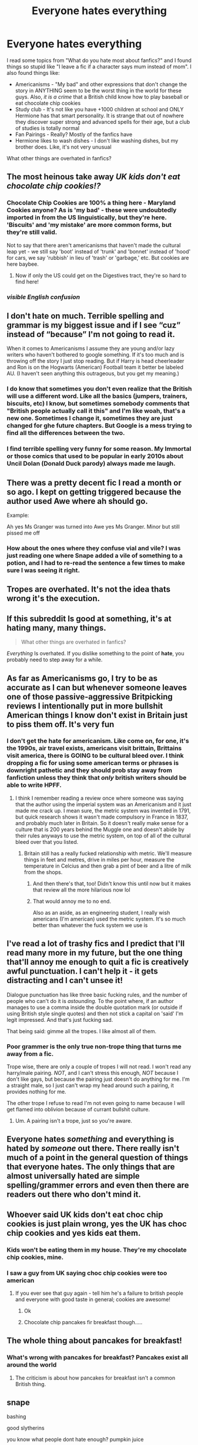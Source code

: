 #+TITLE: Everyone hates everything

* Everyone hates everything
:PROPERTIES:
:Author: hello-im-cora
:Score: 25
:DateUnix: 1617746542.0
:DateShort: 2021-Apr-07
:FlairText: Discussion
:END:
I read some topics from "What do you hate most about fanfics?" and I found things so stupid like "I leave a fic if a character says mum instead of mom". I also found things like:

- Americanisms - "My bad" and other expressions that don't change the story in ANYTHING seem to be the worst thing in the world for these guys. Also, /it is a crime/ that a British child know how to play baseball or eat chocolate chip cookies
- Study club - It's not like you have +1000 children at school and ONLY Hermione has that smart personality. It is strange that out of nowhere they discover super strong and advanced spells for their age, but a club of studies is totally normal
- Fan Pairings - Really? Mostly of the fanfics have
- Hermione likes to wash dishes - I don't like washing dishes, but my brother does. Like, it's not very unusual

What other things are overhated in fanfics?


** The most heinous take away /UK kids don't eat chocolate chip cookies!?/
:PROPERTIES:
:Author: kaimkre1
:Score: 38
:DateUnix: 1617747620.0
:DateShort: 2021-Apr-07
:END:

*** Chocolate Chip Cookies are 100% a thing here - Maryland Cookies anyone? As is 'my bad' - these were undoubtedly imported in from the US linguistically, but they're here. 'Biscuits' and 'my mistake' are more common forms, but they're still valid.

Not to say that there aren't americanisms that haven't made the cultural leap yet - we still say 'boot' instead of 'trunk' and 'bonnet' instead of 'hood' for cars, we say 'rubbish' in lieu of 'trash' or 'garbage,' etc. But cookies are here baybee.
:PROPERTIES:
:Author: TellamWhat
:Score: 7
:DateUnix: 1617802454.0
:DateShort: 2021-Apr-07
:END:

**** Now if only the US could get on the Digestives tract, they're so hard to find here!
:PROPERTIES:
:Author: kaimkre1
:Score: 4
:DateUnix: 1617818390.0
:DateShort: 2021-Apr-07
:END:


*** /visible English confusion/
:PROPERTIES:
:Author: xaviernoodlebrain
:Score: 3
:DateUnix: 1617799118.0
:DateShort: 2021-Apr-07
:END:


** I don't hate on much. Terrible spelling and grammar is my biggest issue and if I see “cuz” instead of “because” I'm not going to read it.

When it comes to Americanisms I assume they are young and/or lazy writers who haven't bothered to google something. If it's too much and is throwing off the story I just stop reading. But if Harry is head cheerleader and Ron is on the Hogwarts (American) Football team it better be labeled AU. (I haven't seen anything this outrageous, but you get my meaning.)
:PROPERTIES:
:Author: tres_gato_patas
:Score: 22
:DateUnix: 1617748772.0
:DateShort: 2021-Apr-07
:END:

*** I do know that sometimes you don't even realize that the British will use a different word. Like all the basics (jumpers, trainers, biscuits, etc) I know, but sometimes somebody comments that "British people actually call it this" and I'm like woah, that's a new one. Sometimes I change it, sometimes they are just changed for ghe future chapters. But Google is a mess trying to find all the differences between the two.
:PROPERTIES:
:Author: SnapdragonPBlack
:Score: 9
:DateUnix: 1617757389.0
:DateShort: 2021-Apr-07
:END:


*** I find terrible spelling very funny for some reason. My Immortal or those comics that used to be popular in early 2010s about Uncil Dolan (Donald Duck parody) always made me laugh.
:PROPERTIES:
:Author: I_love_DPs
:Score: 3
:DateUnix: 1617752752.0
:DateShort: 2021-Apr-07
:END:


** There was a pretty decent fic I read a month or so ago. I kept on getting triggered because the author used Awe where ah should go.

Example:

Ah yes Ms Granger was turned into Awe yes Ms Granger. Minor but still pissed me off
:PROPERTIES:
:Author: DesiDarkLord16
:Score: 16
:DateUnix: 1617756249.0
:DateShort: 2021-Apr-07
:END:

*** How about the ones where they confuse vial and vile? I was just reading one where Snape added a vile of something to a potion, and I had to re-read the sentence a few times to make sure I was seeing it right.
:PROPERTIES:
:Author: whyteroze28
:Score: 1
:DateUnix: 1617849102.0
:DateShort: 2021-Apr-08
:END:


** Tropes are overhated. It's not the idea thats wrong it's the execution.
:PROPERTIES:
:Author: Pavic412
:Score: 7
:DateUnix: 1617787351.0
:DateShort: 2021-Apr-07
:END:


** If this subreddit Is good at something, it's at hating many, many things.

#+begin_quote
  What other things are overhated in fanfics?
#+end_quote

/Everything/ Is overhated. If you dislike something to the point of *hate*, you probably need to step away for a while.
:PROPERTIES:
:Author: will1707
:Score: 7
:DateUnix: 1617804921.0
:DateShort: 2021-Apr-07
:END:


** As far as Americanisms go, I try to be as accurate as I can but whenever someone leaves one of those passive-aggressive Britpicking reviews I intentionally put in more bullshit American things I know don't exist in Britain just to piss them off. It's very fun
:PROPERTIES:
:Author: The_BadJuju
:Score: 13
:DateUnix: 1617769800.0
:DateShort: 2021-Apr-07
:END:

*** I don't get the hate for americanism. Like come on, for one, it's the 1990s, air travel exists, americans visit brittain, Brittains visit america, there is GOING to be cultural bleed over. I think dropping a fic for using some american terms or phrases is downright pathetic and they should prob stay away from fanfiction unless they think that /only/ british writers should be able to write HPFF.
:PROPERTIES:
:Author: CommodorNorrington
:Score: 7
:DateUnix: 1617776690.0
:DateShort: 2021-Apr-07
:END:

**** I think I remember reading a review once where someone was saying that the author using the imperial system was an Americanism and it just made me crack up. I mean sure, the metric system was invented in 1791, but quick research shows it wasn't made compulsory in France in 1837, and probably much later in Britain. So it doesn't really make sense for a culture that is 200 years behind the Muggle one and doesn't abide by their rules anyways to use the metric system, on top of all of the cultural bleed over that you listed.
:PROPERTIES:
:Author: kayjayme813
:Score: 4
:DateUnix: 1617794949.0
:DateShort: 2021-Apr-07
:END:

***** Britain still has a really fucked relationship with metric. We'll measure things in feet and metres, drive in miles per hour, measure the temperature in Celcius and then grab a pint of beer and a litre of milk from the shops.
:PROPERTIES:
:Author: TellamWhat
:Score: 7
:DateUnix: 1617802706.0
:DateShort: 2021-Apr-07
:END:

****** And then there's that, too! Didn't know this until now but it makes that review all the more hilarious now lol
:PROPERTIES:
:Author: kayjayme813
:Score: 2
:DateUnix: 1617802906.0
:DateShort: 2021-Apr-07
:END:


****** That would annoy me to no end.

Also as an aside, as an engineering student, I really wish americans (I'm american) used the metric system. It's so much better than whatever the fuck system we use is
:PROPERTIES:
:Author: CommodorNorrington
:Score: 1
:DateUnix: 1617812853.0
:DateShort: 2021-Apr-07
:END:


** I've read a lot of trashy fics and I predict that I'll read many more in my future, but the one thing that'll annoy me enough to quit a fic is creatively awful punctuation. I can't help it - it gets distracting and I can't unsee it!

Dialogue punctuation has like three basic fucking rules, and the number of people who can't do it is /astounding./ To the point where, if an author manages to use a comma inside the double quotation mark (or outside if using British style single quotes) and then not stick a capital on 'said' I'm legit impressed. And that's just fucking sad.

That being said: gimme all the tropes. I like almost all of them.
:PROPERTIES:
:Author: hrmdurr
:Score: 3
:DateUnix: 1617769494.0
:DateShort: 2021-Apr-07
:END:

*** Poor grammer is the only true non-trope thing that turns me away from a fic.

Trope wise, there are only a couple of tropes I will not read. I won't read any harry/male pairing. /NOT/, and I can't stress this enough, /NOT/ because I don't like gays, but because the pairing just doesn't do anything for me. I'm a straight male, so I just can't wrap my head around such a pairing, it provides nothing for me.

The other trope I refuse to read I'm not even going to name because I will get flamed into oblivion because of currant bullshit culture.
:PROPERTIES:
:Author: CommodorNorrington
:Score: 0
:DateUnix: 1617777132.0
:DateShort: 2021-Apr-07
:END:

**** Um. A pairing isn't a trope, just so you're aware.
:PROPERTIES:
:Author: hrmdurr
:Score: 5
:DateUnix: 1617799849.0
:DateShort: 2021-Apr-07
:END:


** Everyone hates /something/ and everything is hated by /someone/ out there. There really isn't much of a point in the general question of things that everyone hates. The only things that are almost universally hated are simple spelling/grammer errors and even then there are readers out there who don't mind it.
:PROPERTIES:
:Author: xshadowfax
:Score: 3
:DateUnix: 1617794710.0
:DateShort: 2021-Apr-07
:END:


** Whoever said UK kids don't eat choc chip cookies is just plain wrong, yes the UK has choc chip cookies and yes kids eat them.
:PROPERTIES:
:Author: JackOfSpades08
:Score: 3
:DateUnix: 1617794988.0
:DateShort: 2021-Apr-07
:END:

*** Kids won't be eating them in my house. They're my chocolate chip cookies, mine.
:PROPERTIES:
:Author: gremilym
:Score: 5
:DateUnix: 1617797179.0
:DateShort: 2021-Apr-07
:END:


*** I saw a guy from UK saying choc chip cookies were too american
:PROPERTIES:
:Author: hello-im-cora
:Score: 3
:DateUnix: 1617796971.0
:DateShort: 2021-Apr-07
:END:

**** If you ever see that guy again - tell him he's a failure to british people and everyone with good taste in general; cookies are awesome!
:PROPERTIES:
:Author: JackOfSpades08
:Score: 2
:DateUnix: 1617815500.0
:DateShort: 2021-Apr-07
:END:

***** Ok
:PROPERTIES:
:Author: hello-im-cora
:Score: 3
:DateUnix: 1617815535.0
:DateShort: 2021-Apr-07
:END:


***** Chocolate chip pancakes fir breakfast though.....
:PROPERTIES:
:Author: Lumpyproletarian
:Score: 1
:DateUnix: 1617819846.0
:DateShort: 2021-Apr-07
:END:


** The whole thing about pancakes for breakfast!
:PROPERTIES:
:Author: Consistent_Squash
:Score: 3
:DateUnix: 1617815328.0
:DateShort: 2021-Apr-07
:END:

*** What's wrong with pancakes for breakfast? Pancakes exist all around the world
:PROPERTIES:
:Author: hello-im-cora
:Score: 3
:DateUnix: 1617815454.0
:DateShort: 2021-Apr-07
:END:

**** The criticism is about how pancakes for breakfast isn't a common British thing.
:PROPERTIES:
:Author: Consistent_Squash
:Score: 3
:DateUnix: 1617815586.0
:DateShort: 2021-Apr-07
:END:


** snape

bashing

good slytherins

you know what people dont hate enough? pumpkin juice
:PROPERTIES:
:Author: corro3
:Score: 8
:DateUnix: 1617755343.0
:DateShort: 2021-Apr-07
:END:

*** /Snape bashing good slytherins/

/You know what people dont hate/

/Enough? pumpkin juice/

- corro3

--------------

^{I detect haikus. And sometimes, successfully.} ^{[[https://www.reddit.com/r/haikusbot/][Learn more about me.]]}

^{Opt out of replies: "haikusbot opt out" | Delete my comment: "haikusbot delete"}
:PROPERTIES:
:Author: haikusbot
:Score: 12
:DateUnix: 1617755356.0
:DateShort: 2021-Apr-07
:END:

**** good bot
:PROPERTIES:
:Author: Illustrious-Point231
:Score: 3
:DateUnix: 1617772898.0
:DateShort: 2021-Apr-07
:END:

***** Thank you, Illustrious-Point231, for voting on haikusbot.

This bot wants to find the best and worst bots on Reddit. [[https://botrank.pastimes.eu/][You can view results here]].

--------------

^{Even if I don't reply to your comment, I'm still listening for votes. Check the webpage to see if your vote registered!}
:PROPERTIES:
:Author: B0tRank
:Score: 3
:DateUnix: 1617772916.0
:DateShort: 2021-Apr-07
:END:


*** I do find it ironic that you think bashing is overhated, considering bashing is nothing but hating on characters.
:PROPERTIES:
:Author: daniboyi
:Score: 8
:DateUnix: 1617762874.0
:DateShort: 2021-Apr-07
:END:

**** Bashing is fine, especially when the bashing is for thought out reasons
:PROPERTIES:
:Author: CommodorNorrington
:Score: 6
:DateUnix: 1617776740.0
:DateShort: 2021-Apr-07
:END:

***** I will disagree as what you describe I think refers to as 'character criticism' rather than outright bashing.

In my experience, and opinion, there are 3 elements to bashing:\\
1: The character has NO redeeming qualities within the fic. They essentially exist only to be a fool, a flaw, and a mistake within the fic. They can LITERALLY do no right and will never do anything right.\\
2: the universe itself seems to hate the bashed character (Aka the author clearly hates the character and is just using the fanfic to partly 'punish' said character for some hate-boner)\\
3: The bashed character is WAAY too much in focus compared to what they should be, as they pose literally no threat to the main protagonist and the lead of the story. They are not a threat, they are not a danger, they are not an antagonist. They are a comedic entity that is treated as a serious enemy.

In short: The bashed character has no good qualities, the author clearly hates the character and they serve no function to the story beyond 'HA! LOOK AT HOW BAD CHARACTER IS! LAUGH NOW PLEASE!'\\
And therefore the bashed character should be removed from the story. It has no purpose and serves no real function for the story or plot.

The ONLY time a bashed character works are in a crack-fic or comedic take. You literally can't make a serious story and have a bash character be in there and have it fit well.
:PROPERTIES:
:Author: daniboyi
:Score: 4
:DateUnix: 1617784851.0
:DateShort: 2021-Apr-07
:END:


** I agree. I try to keep it not americanized but I am American and not British so some mannerisms are going to be American? Like I do use Mum instead of Mom and things like that but it really isn't a big deal
:PROPERTIES:
:Author: Merlinssaggybags
:Score: 3
:DateUnix: 1617759353.0
:DateShort: 2021-Apr-07
:END:

*** I mean the Mum and Mom thing isn't even a big deal, the Brummies (people who live in the Midlands) tend to use Mom, so both forms of the word definitely exist here in the UK.

I'm generally fine with americanisms in stories as I know there is no way they would know all the authentic British ways of life unless they lived here. The only time I've quit a fic because of it was when they celebrated Thanksgiving! (the fic wasn't particularly great before that anyway haha)
:PROPERTIES:
:Author: Mathicale
:Score: 2
:DateUnix: 1618502933.0
:DateShort: 2021-Apr-15
:END:

**** Haha I know, the Mum/Mom thing isn't a big deal (I was just making an example) I'm American myself and I don't mind some Americanism, but it's when there's too much Americanism that it detracts from the story.
:PROPERTIES:
:Author: Merlinssaggybags
:Score: 2
:DateUnix: 1618532571.0
:DateShort: 2021-Apr-16
:END:


** I hate people who complain about people hating stuff.
:PROPERTIES:
:Author: I_love_DPs
:Score: 1
:DateUnix: 1617752794.0
:DateShort: 2021-Apr-07
:END:


** I'm too lazy to make a list so, here's one thing I hate:

Flair is [What's that fic?] And the title is something along the lines of "looking for a fic"

I try to do my part and down vote such posts, if I'm not too lazy to scroll pass them while murmuring "you don't fucking say!" at that moment.
:PROPERTIES:
:Author: carelesslazy
:Score: 1
:DateUnix: 1617760478.0
:DateShort: 2021-Apr-07
:END:
